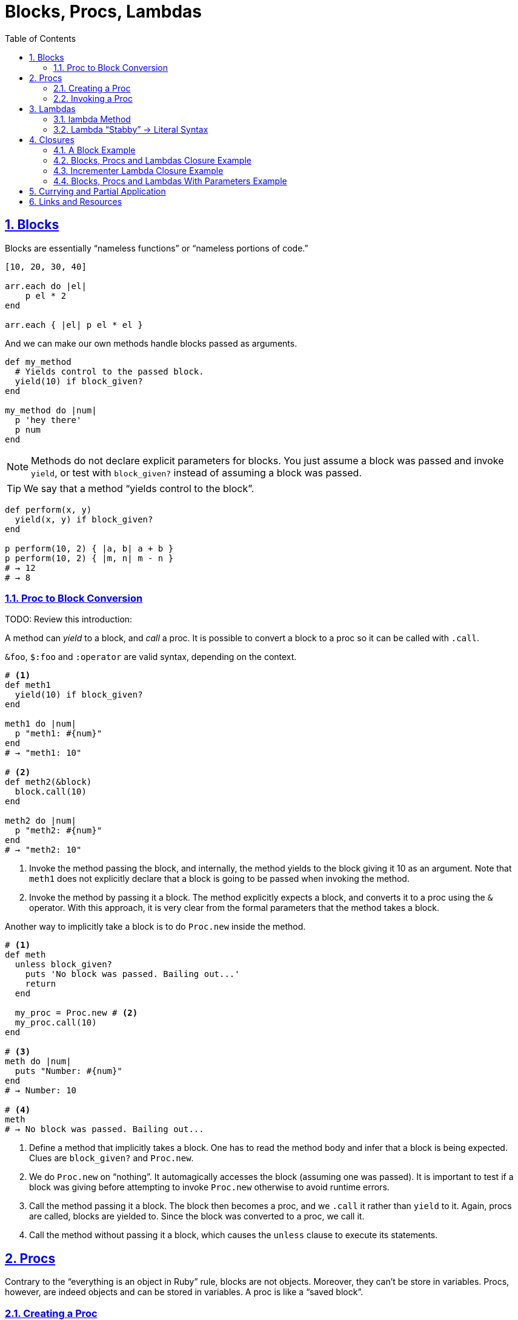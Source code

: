 = Blocks, Procs, Lambdas
:linkcss:
:stylesheet: asciidoctor-original-with-overrides.css
:stylesdir: {user-home}/Projects/proghowto
:webfonts:
:icons: font
:source-highlighter: pygments
:source-linenums-option:
:pygments-css: class
:sectlinks:
:sectnums:
:toclevels: 6
:toc: left
:favicon: https://fernandobasso.dev/cmdline.png



== Blocks

Blocks are essentially “nameless functions” or “nameless portions of code.”

[source,ruby,lineos]
----
[10, 20, 30, 40]

arr.each do |el|
    p el * 2
end

arr.each { |el| p el * el }
----

And we can make our own methods handle blocks passed as arguments.

[source,ruby,lineos]
----
def my_method
  # Yields control to the passed block.
  yield(10) if block_given?
end

my_method do |num|
  p 'hey there'
  p num
end
----

NOTE: Methods do not declare explicit parameters for blocks. You just assume a block was passed and invoke `yield`, or test with `block_given?` instead of assuming a block was passed.

TIP: We say that a method “yields control to the block”.

[source,ruby,lineos]
----
def perform(x, y)
  yield(x, y) if block_given?
end

p perform(10, 2) { |a, b| a + b }
p perform(10, 2) { |m, n| m - n }
# → 12
# → 8
----


=== Proc to Block Conversion

TODO: Review this introduction:

A method can _yield_ to a block, and _call_ a proc. It is possible to convert a block to a proc so it can be called with `.call`.

`&foo`, `$:foo` and `:operator` are valid syntax, depending on the context.

[source,ruby,lineos]
----
# <1>
def meth1
  yield(10) if block_given?
end

meth1 do |num|
  p "meth1: #{num}"
end
# → "meth1: 10"

# <2>
def meth2(&block)
  block.call(10)
end

meth2 do |num|
  p "meth2: #{num}"
end
# → "meth2: 10"
----

1. Invoke the method passing the block, and internally, the method yields to the block giving it 10 as an argument. Note that `meth1` does not explicitly declare that a block is going to be passed when invoking the method.

2. Invoke the method by passing it a block. The method explicitly expects a block, and converts it to a proc using the `&` operator. With this approach, it is very clear from the formal parameters that the method takes a block.

Another way to implicitly take a block is to do `Proc.new` inside the method.

[source,ruby,lineos]
----
# <1>
def meth
  unless block_given?
    puts 'No block was passed. Bailing out...'
    return
  end

  my_proc = Proc.new # <2>
  my_proc.call(10)
end

# <3>
meth do |num|
  puts "Number: #{num}"
end
# → Number: 10

# <4>
meth
# → No block was passed. Bailing out...
----

1. Define a method that implicitly takes a block. One has to read the method body and infer that a block is being expected. Clues are `block_given?` and `Proc.new`.

2. We do `Proc.new` on “nothing”. It automagically accesses the block (assuming one was passed). It is important to test if a block was giving before attempting to invoke `Proc.new` otherwise to avoid runtime errors.

3. Call the method passing it a block. The block then becomes a proc, and we `.call` it rather than `yield` to it. Again, procs are called, blocks are yielded to. Since the block was converted to a proc, we call it.

4. Call the method without passing it a block, which causes the `unless` clause to execute its statements.



== Procs

Contrary to the “everything is an object in Ruby” rule, blocks are not objects. Moreover, they can't be store in variables. Procs, however, are indeed objects and can be stored in variables. A proc is like a “saved block”.

=== Creating a Proc

With `Proc.new`:

[source,ruby,lineos]
----
my_proc = Proc.new do |arg|
  puts "Arg is: #{arg}"
end
----

Or with `proc` (since ruby 1.9?).

[source,ruby,lineos]
----
my_proc = proc do |arg|
  puts "Arg is: #{arg}"
end
----

=== Invoking a Proc
There are several (and strange) ways to call procs:

[source,ruby,lineos]
----
# No args, two args.
my_proc.call
my_proc.call arg1, arg2
my_proc.call(arg1, arg2)

# No args, two args.
my_proc.()
my_proc.(arg1, arg2)

# No args, two args.
my_proc[]
my_proc[arg1, arg2]

# No args, one arg, two args.
my_proc.===
my_proc === arg1
my_proc.=== arg1
my_proc.===(arg1)
my_proc.===(arg1, arg2)
----

The `[]` and `===` versions are not recommended. `.()` is better, but avoid it. Go with `.call` (preferred by rubocop).


== Lambdas

https://github.com/rubocop-hq/ruby-style-guide#lambda-multi-line

Lambdas are anonymous functions, objects of the class `Proc`. When created with link:https://ruby-doc.org/core-2.6.4/Kernel.html#method-i-lambda[Kernel#lambda^], it creates a proc object with lambda semantics enforcing arity.

To create a lambda function, it is possible to use the both `lambda` literal, in which parameters to the block go inside `| |` as usual, or with the stab operator, `\->`, in which parameters to the block go inside `( )`.

link:https://github.com/rubocop-hq/ruby-style-guide#lambda-multi-line[Rubocop^] has some guidelines for lambda syntax.

==== lambda Method

.lambda literal syntax
[source,ruby,lineos]
----
greet = lambda do |name|
  "Hello, #{name}"
end

puts greet.('Yoda')
# → Hello, Yoda!
----


==== Lambda “Stabby” \-> Literal Syntax

[source,ruby,lineos]
----
# No args.
l1 = -> { 'lambda 1' }
puts l1.call
# → lambda 1

# No args.
l2 = ->() { 'lambda 2' }
puts l2.call
# → lambda 2

# One arg.
l3 = ->(arg) { "Argument is: #{arg}" }
puts l3.call('Ahsoka Tano')
# → Argument is: Ahsoka Tano


# No args.
puts -> { 'lambda 1' }.call
# → lambda 1

# No args.
puts ->() { 'lambda 2' }.call
# → lambda 2

# One arg.
puts ->(arg) { "Argument is: #{arg}" }.call('Aayla Secura')
# → Argument is: Aayla Secura
----

A contrived example, but helps understanding too:

[source,ruby,lineos]
----
def area(l, b)
  # <1>
  -> { l * b }
end

x = 10.0
y = 20.0

area_rectangle = area(x, y).()
area_triangle = 0.5 * area(x, y).call

p area_rectangle
# → 200

p area_triangle
# → 100
----

1. Note that the sabby lambda can access `l` and `b` because of the closure that is created. `area` recives two arguments and returns a lambda. The lambda, when called, has full access to those arguments.


== Closures

- https://en.wikipedia.org/wiki/Closure_(computer_programming)

In simple terms, a closure is a scope that is created when a function is declared inside a scope and has access to that scope even after that scope “no longer exists.”

By function we mean any piece of runnable code. In ruby, it could be blocks, procs or lambdas. Methods cannot access variables from the outer, parent scope, so they cannot be part of a closure.

=== A Block Example

A block has access to variables defined in its enclosing scope. In the next example, our blcks are used in the toplevel, so, the toplevel is the enclosing scope for the blocks, and therefore, they can access the variables and environtment of the toplevel.

[source,ruby,lineos]
----
droid = 'R2D2'

# <1>
def run_block
  yield if block_given?
end

# <2>
run_block do { puts droid }
# → R2D2
----

=== Blocks, Procs and Lambdas Closure Example

[source,ruby,lineos]
----
val = 'outer'

def run_block
  yield
end

def run_proc(fn)
  fn.call
end

def run_lambda(fn)
  fn.call
end

run_block { puts val }
# → outer

run_proc(Proc.new { puts val })
# → outer

run_lambda(lambda { puts val })
# → outer
----

We define three methods, each taking a different type of runnable code, then, they are invoked being passed their expected type of runnable code. The block, the proc and the lambda can _all_ access `val` from the outer scope.

=== Incrementer Lambda Closure Example

[source,ruby,lineos]
----
# <1>
def a_method
  num = 0
  lambda do
    # <2>
    num += 1
    # <3>
    num
  end
end

# <4>
incrementer = a_method

# <5>
p incrementer.call
p incrementer.call
# → 1
# → 2
----

1. Define a method with a local variable `num`, and return a lambda which increments and returns `num` from the enclosing scope.

2. The lambda can _update_ the value of `num` from the outer scope.

3. The lambda can read/return the `num` from the outer scope.

4. Invoke the method and assign the lambda returned from it to the variable `incrementer`. The method has returned, and, in theory, its scope should have gone away, but because there is a lambda accessing the method's scope, a closure is created so that that lambda can still reference the method's scope.

5. Calling the lambda helps us see that `num` from the enclosing scope can indeed be referenced from inside the lambda itself.


=== Blocks, Procs and Lambdas With Parameters Example

Pay attention to the way the blocks in the example use or don't use the argument passwed by `yield`.

[source,ruby,lineos]
----
val = 'outer'
msg = 'Stupendous'

def run_block
  val = 'inner'
  puts "run_block method: #{val}"

  # <1>
  yield(val)
end

# `yield` passed `val` from the method, but we are _not_ using it here.
run_block do
  puts "run_block block: #{val}"
end
# → inner
# → outer

# <3>
run_block do |val|
  puts "run_block block: #{val}"
end
# → inner
# → inner
----

1. We are passing the ‘inner val’ to yield, but the block may not make use of it.

2. Accesses the outer, global `val`. Not retrieving `val` as the block argument. Note there is no `|arg|` thing.

3. Uses `val` passed when invoking `yield` in #1.


== Currying and Partial Application

Currying is a technique in which a function accepts n parameters and turns it into a sequence of n functions, each taking 1 parameter.


[source,irb]
----
$ pry --simple-prompt
>> fn = lambda { |x, y| x + y }.curry
=> #<Proc:0x000055dcc7e44270 (lambda)>
>> fn.arity
=> -1
>> fn = lambda { |x, y| x + y }.curry(2)
=> #<Proc:0x000055dcc81716c8 (lambda)>
>> fn.arity
=> -1

----


[source,ruby,lineos]
----
fn = lambda { |x, y| x + y }.curry(2)
add10 = fn.call(10)
p add10.call(5)
# → 15
----


== Links and Resources

- link:https://www.youtube.com/watch?v=VBC-G6hahWA[CooperPress, An Introduction to Procs, Lambdas and Closures in Ruby^]
- link:https://ruby-doc.org/core-2.6.4/Proc.html[Ruby Docs on Procs^]

